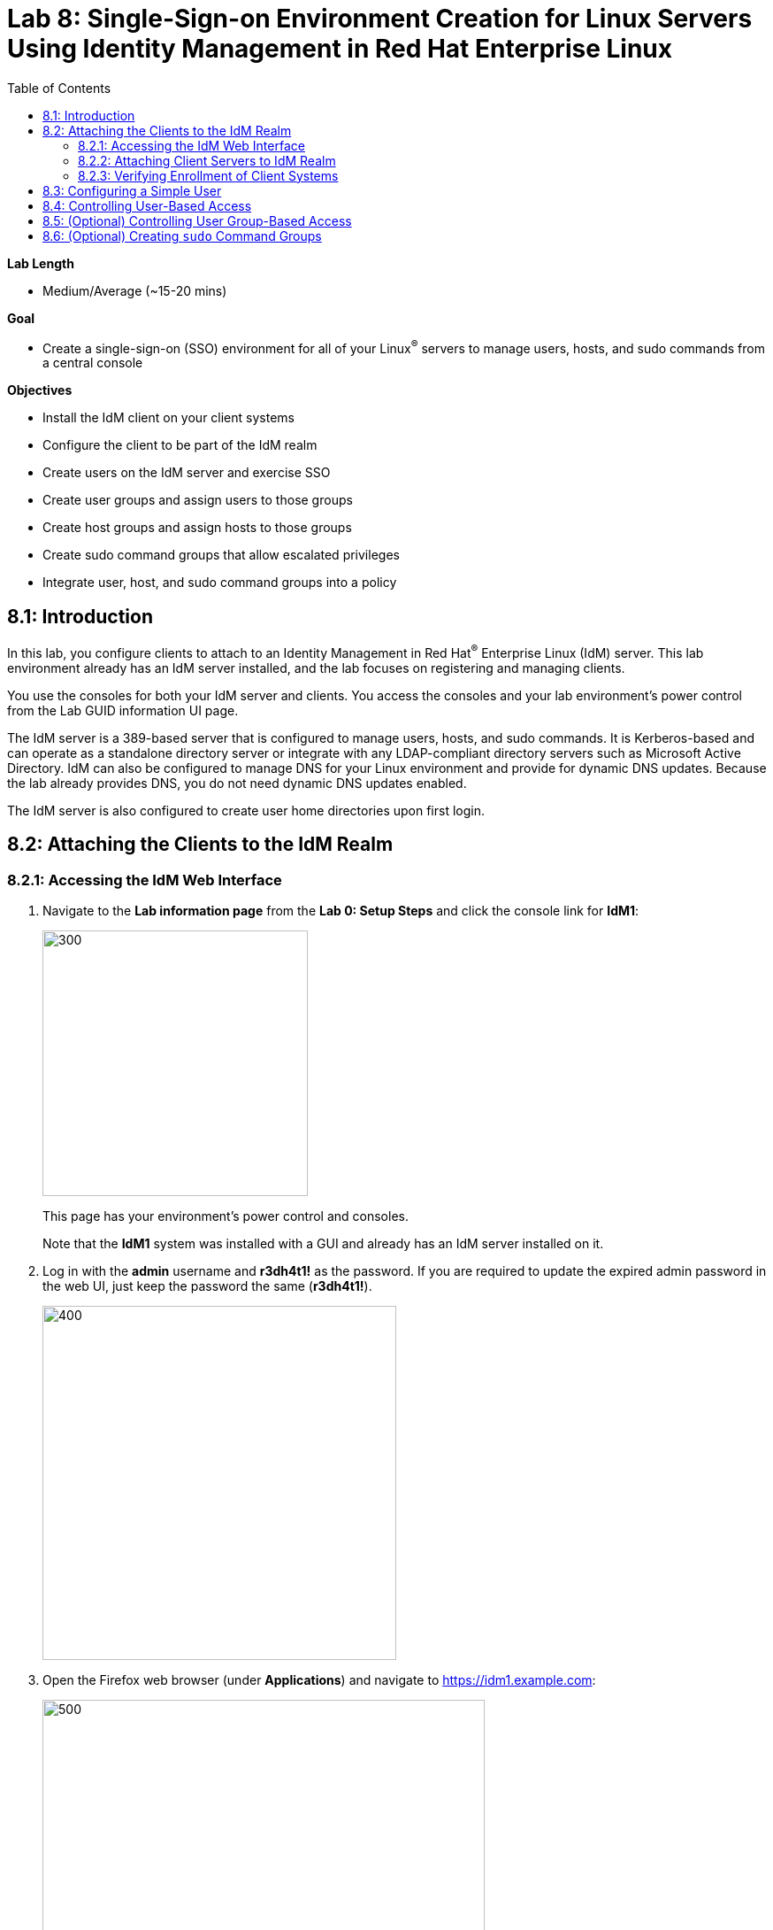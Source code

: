 :toc2:
:linkattrs:

= Lab 8: Single-Sign-on Environment Creation for Linux Servers Using Identity Management in Red Hat Enterprise Linux

.*Lab Length*
* Medium/Average (~15-20 mins)

.*Goal*
* Create a single-sign-on (SSO) environment for all of your Linux^(R)^ servers to manage users, hosts, and sudo commands from a central console

.*Objectives*
* Install the IdM client on your client systems
* Configure the client to be part of the IdM realm
* Create users on the IdM server and exercise SSO
* Create user groups and assign users to those groups
* Create host groups and assign hosts to those groups
* Create sudo command groups that allow escalated privileges
* Integrate user, host, and sudo command groups into a policy

== 8.1: Introduction

In this lab, you configure clients to attach to an Identity Management in Red Hat^(R)^ Enterprise Linux (IdM) server. This lab environment already has an IdM server installed, and the lab focuses on registering and managing clients.

You use the consoles for both your IdM server and clients. You access the consoles and your lab environment's power control from the Lab GUID information UI page.

The IdM server is a 389-based server that is configured to manage users, hosts, and sudo commands. It is Kerberos-based and can operate as a standalone directory server or integrate with any LDAP-compliant directory servers such as Microsoft Active Directory. IdM can also be configured to manage DNS for your Linux environment and provide for dynamic DNS updates. Because the lab already provides DNS, you do not need dynamic DNS updates enabled.

The IdM server is also configured to create user home directories upon first login.

== 8.2: Attaching the Clients to the IdM Realm

=== 8.2.1: Accessing the IdM Web Interface

. Navigate to the *Lab information page* from the *Lab 0: Setup Steps* and click the console link for *IdM1*:
+
image:images/idm-console.png[300,300]
+
This page has your environment's power control and consoles.
+
Note that the *IdM1* system was installed with a GUI and already has an IdM server installed on it.

. Log in with the *admin* username and *r3dh4t1!* as the password. If you are required to update the expired admin password in the web UI, just keep the password the same (*r3dh4t1!*). 

+
image:images/idm-login.png[400,400]

. Open the Firefox web browser (under *Applications*) and navigate to link:https://idm1.example.com[https://idm1.example.com^]:
+
image:images/idm-initiallogin.png[500,500]
+
This is the UI for the IdM server.

. Log in as *admin* with *r3dh4t1!* as the password, and examine the interface.
+
You revisit this IdM server GUI later in this exercise.

=== 8.2.2: Attaching Client Servers to IdM Realm

In this section, you attach the *idm2.example.com* and *idm3.example.com* client servers to the IdM realm. (The `ipa-client` package is already installed for your convenience.) Then you log in to *idm2* and *idm3* and configure the clients.

. Navigate to the lab GUID information UI page again and click the console links for *IdM2* and *IdM3*:
+
image:images/idm2-console.png[200,200]
image:images/idm3-console.png[200,200]

. Log in to *IdM2* as *root* with *r3dh4t1!* as the password.

. In the console window for *IdM2*, install the IdM client and configure the client to be part of the IdM realm:
+
----
[root@idm2 ~]# ipa-client-install --mkhomedir --no-ntp
----
+
`--mkhomedir` causes a user home directory to be created upon first login.
+
`--no-ntp` indicates that the lab is using `chronyd` to synchronize time.

+
[TIP]
====
In a production environment, you may want to mount home directories remotely so that there are no user accounts or home directories on your servers.
====

. Enter the following responses for the installation and configuration of your IdM client:
* Provide the domain name of your IPA server: *example.com*
* Provide your IPA server name: *idm1.example.com*
* Proceed with fixed values and no DNS discovery? *yes*
* Continue to configure the system with these values? *yes*
* User authorized to enroll computers: *admin*
* Password for *admin@EXAMPLE.COM*: *r3dh4t1!*
+
[NOTE]
====
If using IdM with embedded DNS, all of the parameters and input are auto-discovered and simply require confirmation.
====

. Repeat the previous steps to install and configure the IdM client on *IdM3*, logging in as *root* with *r3dh4t1!* as the password.

=== 8.2.3: Verifying Enrollment of Client Systems

Your systems are now configured and enrolled in the IdM realm. In this section, you verify enrollment of the two client systems.

. Navigate back to *IdM1*.
+
If you need to log in again, the password for the administrator is *r3dh4t1!*.

. If your Firefox web browser is closed, open it again and, if you are not already there, navigate to link:https://idm1.example.com[https://idm1.example.com^].

. Navigate to the *Identity* -> *Hosts* tab.
+
Note that both of your client systems, *idm2.example.com* and *idm3.example.com* (in addition to the IdM server, *idm1.example.com*) display as *Enrolled*:
+
image:images/idm-01-hosts.png[700,700]

== 8.3: Configuring a Simple User

In this section, you create a user and exercise SSO.

.  Navigate back to the *IdM1* console.
+
If you need to log in again, the password for the administrator is *r3dh4t1!*.

. Open the Firefox web browser and navigate to link:https://idm1.example.com[https://idm1.example.com^] (if you are not already there).

. Navigate to the *Identity* -> *Users* tab and click *+Add*:
+
image:images/idm-02-user1.png[500,500]

. Complete the form with the following information:

* *User login*: *user1*
* *First name*: *User*
* *Last name*: *One*
* *New Password*: *password* (initial password that must be changed on first logon)
* *Verify Password*: *password*
+
image:images/idm-03-user1.png[500,500]
+
You do not need to fill in the other items on this form (such as *Class* and *GID*).

. When you finish completing the form, click *Add*:
+
image:images/idm-04-user1.png[500,500]

. Navigate to the *Policy* -> *Host-Based-Access Control* -> *HBAC Rules* tab:
+
image:images/idm-host-based-access-control.png[700,700]
+
[NOTE]
====
The default *allow_all* policy allows access to all users and all hosts. This is something that you delete shortly, but is useful for testing for now.
====

. Navigate back to the console for *IdM2* (*idm2.example.com*), and if you are still logged in as *root*, type *exit*, and then log in as *user1* with the *password* password.

. When prompted, change your initial password to any new password that you can easily remember.
+
A home directory is automatically created for *user1*.

. From the command line, verify that this local *user1* account does not exist in `/etc/passwd`:
+
----
[user1@idm2 ~]$ grep user1 /etc/passwd
[user1@idm2 ~]$ exit
----
+
This is because IdM caches credentials locally in the System Security Services Daemon (SSSD).

== 8.4: Controlling User-Based Access

In this section, you allow and then restrict access to hosts by specific users.

.  Navigate back to the *IdM1* console.
+
If you need to log in again, the password for the administrator is *r3dh4t1!*.

. Open the Firefox web browser and, if not already there, navigate to link:https://idm1.example.com[https://idm1.example.com^].

. Navigate to the *Policy* -> *Host-Based-Access-Control* -> *HBAC Rules* tab.

. For the HBAC rule name, select *allow_all* and click *Disable* on the right, then click *Ok*:
+
image:images/idm-05-policy.png[700,700]
+
The Kerberos ticket that you are currently holding may continue to allow and disallow access to a resource after you make a change to a resource on the IdM server. As a result, you must clear the cache for *IdM2* and *IdM3*.
+
While there are ways to configure the cache for your specific needs, a quick way to clear the SSSD cache is as the *root* user. After clearing the cache, you can no longer log in.

. Stop the SSSD service, clear the cache, and restart the service on *IdM2* as the *root* user--logging back in to *IdM2* as *root* if necessary (using the password *r3dh4t1!*):
+
----
[root@idm2 ~]$ systemctl stop sssd.service
[root@idm2 ~]$ sss_cache -E
[root@idm2 ~]$ systemctl start sssd.service
----

. Clear the cache for *IdM3* as well by repeating the previous step on *IdM3*.

. On the right, click *+Add* to create a new rule that allows you access to a specific server, using any name you want for the rule--for example, *my_hbac_rule*.

. Click *Add and Edit* to create and edit your rule:
+
image:images/idm-06-policy.png[700,700]

. Under *Who*, click *+Add* on the far right in the *Users* section, then click *Add*:
+
image:images/idm-whoadd.png[700,700]

. Select *user1* and click the *>* button to move *user1* from the *Available Users* section to the *Prospective Users* section to add the user to the policy:
+
image:images/idm-07-policy.png[700,700]

. Under *Accessing*, click *+Add* at the far right:
+
image:images/idm-accessingadd.png[700,700]

. Select *idm2.example.com* and click the *>* button to move *idm2.example.com* from the *Available Hosts* section to the *Prospective Hosts* section, then click *Add* to add it to the policy:
+
image:images/idm-08-policy.png[700,700]

. Under *Via Service*, click *+Add* at the far right:
+
image:images/idm-viaservice.png[700,700]

. Select *login* and *sshd* and click the *>* button to move them from the *Available HBAC Services* section to the *Prospective HBAC Services* section, then click *Add* to add them to the policy:

+
image:images/idm-09-policy.png[700,700]

. Attempt to log in to the *IdM2* server as *user1* with the password that you set previously.
+
Expect to be able to successfully log in as *user1* on *IdM2* because the policy that you just created allows both login and SSH for *user1* on *idm2.example.com*.

. Attempt to log in to the *IdM3* server as *user1* with the password that you set previously.
+
Expect to be restricted from logging in to *IdM3* with a *Permission denied* error because this server is not in the policy that you created previously.

. Log in to *IdM2* from the console as *root* with password *r3dh4t1!*, and execute the following commands to clear the cache:
+
----
[root@idm2 ~]$ systemctl stop sssd.service
[root@idm2 ~]$ sss_cache -E
[root@idm2 ~]$ systemctl start sssd.service
----

.  Navigate to the *Policy* -> *Host-Based Access Control* -> *HBAC Rules* tab, select *my_hbac_rule* and click *Disable* on the far right to disable the policy:
+
image:images/idm-disablepolicy.png[700,700]+
+
The system is ready for the next section.

== 8.5: (Optional) Controlling User Group-Based Access

In this section, you restrict access to hosts by user group.

. Navigate back to the *IdM1* console.
+
If you need to log in again, the password for the administrator is *r3dh4t1!*.

. Open the Firefox web browser and, if you are not already there, navigate to link:https://idm1.example.com[https://idm1.example.com^].

. Navigate to the *Identity* -> *Groups* tab, select *User Groups* on the left under *Group categories*, and click *+Add* to add a group:
+
image:images/idm-usergroups.png[700,700]

. Provide a user group name (for example, *my_user_group*), then click *Add and Edit*:
+
image:images/idm-10-group.png[700,700]

. Click *+Add* to add a user to your user group:
+
image:images/idm-add.png[700,700]

. Select *user1* and click the *>* button to move it from the *Available User login* section to the *Prospective User login* section, then click *Add* it to your user group:
+
image:images/idm-11-group.png[700,700]

. Navigate to the *Identity* -> *Groups* -> *Host Groups* tab and click *+Add*:
+
image:images/idm-hostgroups.png[700,700]

. Enter a host group name (for example, *my_host_group*) and click *Add and Edit button*:
+
image:images/idm-12-group.png[700,700]

. Click *+Add* on the *Host Group* page:
+
image:images/idm-add-my-hostgroup.png[700,700]

. Select *idm3.example.com* and click the *>* button to move it from the *Available Host name* section to the *Prospective Host name* section, then click *Add* to add this host into your host group:
+
image:images/idm-13-group.png[700,700]

. Navigate to the *Policy -> Host-Based-Access-Control -> HBAC Rules* tab and click *+Add*:
+
image:images/idm-host-based-access-control-add.png[700,700]

. Give the new HBAC rule a name (for example, *my_group_hbac*), then click *Add and Edit*:

+
image:images/idm-14-hbac.png[700,700]

. Under the *Who* section, select your user group, click *+Add*, then move your user group from the *Available User Groups* section into the *Prospective User Groups* section and click *Add*:
+
image:images/idm-usergroup-add.png[700,700]
image:images/idm-add-user-groups-into-hbac.png[700,700]

. Under the *Accessing* section, select your host group, click *+Add*, then move your host group from the *Available Host Groups* section to the *Prospective Host Groups* section and click *Add*:
+
image:images/idm-accessing-hostgroup.png[700,700]
image:images/idm-add-hostgroup-hbac.png[700,700]

. Under the *Via Service* section, click *+Add* next to *Services*, then select *login* and *sshd* under *Available HBAC Services* and move them to *Prospective HBAC Services*:
+
image:images/idm-viaservice-add.png[700,700]
image:images/idm-addservice-hbac.png[700,700]

. Return to the *IdM3* console and log in as *user1* with the password that you set.
+
Expect to be able to log in to this server because it is specified in the your group HBAC policy that you created in this section.

. Navigate to your *IdM2* console and login as *user1* with the password that you set.
+
Expect to be restricted from logging in to *IdM2* with a *Permission Denied* error because *IdM2* is not in your group HBAC policy that you created in this exercise.

. Return to the *IdM3* console where you successfully logged in, log into *IdM3* as *root* using *r3dh4t1!* as the password, and execute the commands below to clear the cache:
+
----
[root@idm3 ~]$ systemctl stop sssd.service
[root@idm3 ~]$ sss_cache -E
[root@idm3 ~]$ systemctl start sssd.service
----

. Do not disable the policy because you are going to add to it in the next step.

== 8.6: (Optional) Creating `sudo` Command Groups

Grouping users and hosts allows you to move users into and out of groups, thereby inheriting and disinheriting access. In this section, where you create sudo command groups, you witness the clear advantage of using this method.

Rather than creating service accounts with shared passwords for a group of administrators, you can do the following:

* Add a user to a user group
* That user inherits access to a specific group of hosts
* That user also inherits escalated privileges required to perform their role on those hosts
* That user’s activity is logged centrally

This section expands on the previous section by adding a sudo command group to the existing policy.  Therefore, in addition to having access to specific hosts, the users in the group are also granted escalated privileges. To simplify the lab, you create a sudo command group with one command in it--the ability to execute `yum`.

. Before adding this to the policy, log in to a server that your user (*user1*) has access to (*IdM3*) from the previous step to verify that you do not have access to escalate and run `yum`:
+
----
[user1@idm3 ~]# sudo yum update
----
+
Use the password that you set earlier for this user.

. Even though you type in the password that you set for *user1*, you get a *Sorry, try again* error. After three attempts, you are prevented from trying further.

.  Navigate back to the *IdM1* console.
+
If you need to log in again, the password for the administrator is *r3dh4t1!*.

. Open the Firefox web browser and navigate to link:https://idm1.example.com[https://idm1.example.com^].

. Navigate to the *Policy -> Sudo* tab and select *Sudo Commands*:
+
image:images/idm-sudo-commands.png[700,700]

. On the far right, click *+Add* to add a command:
+
image:images/idm-sudo-add.png[700,700]

. For the sudo command, enter */usr/bin/yum*, then click *Add and Edit*:
+
image:images/idm-15-sudo.png[700,700]

. From the *Sudo* menu, select *Sudo Command Groups* and click *+Add* at the far right to create a group:
+
image:images/idm-sudo-command-group.png[700,700]

. Create a new group by providing a *Sudo Command Group* name (for example, *my_sudo_group*), then click *Add and Edit*:
+
image:images/idm-16-sudo.png[700,700]

. Click *+Add* and add the `/usr/bin/yum` command from the previous step from the *Available Sudo Command* section to the *Prospective Sudo Command* section, then click *Add*:
+
image:images/idm-17-sudo.png[700,700]

. Select *Sudo Rules* from the *Sudo* menu, then click *+Add* on the right to create a new rule:
+
image:images/idm-add-sudo-rules.png[700,700]

. Enter a sudo *Rule name* (for example, *my_sudo_rule*), then click *Add and Edit*:
+
image:images/idm-18-sudo.png[700,700]

. In the *Who* section, add your user group under *User Groups*, then click *+Add*:
+
image:images/idm-whoadd2.png[1000,1000]

. From the list of *Available User Groups*, select *my_user_group* and click the *>* button to add it to the *Prospective User Groups*, then click *Add*:
+
image:images/idm-addmyusergroup.png[500,500]

. Add your host group under *Access this host -> Host Groups*, then click *+Add*:
+
image:images/idm-add-host-group.png[700,700]
image:images/idm-add-to-my-host-group.png[700,700]

. In the *Run Commands* section, add your sudo group (*my_sudo_group* in this example) under *Sudo Allow Command Groups* and then click *+Add*:
+
image:images/idm-sudo-command.png[700,700]
image:images/idm-add-sudo-commands.png[700,700]

. Navigate to *Policy -> Host Based Access Control -> HBAC Rules*:
+
image:images/idm-hbac.png[300,300]

. Click the *my_group_hbac* rule that you created earlier:

. Navigate to *Via Service* and click *+Add* in the *Services* section.

. From the list of *Available* *HBAC Services*, select *sudo* and click the *>* button to add it to *Prospective* *HBAC Services*:
+
image:images/idm-viaservice-add.png[800,800]
image:images/idm-19-sudo.png[700,700]
+
Expect to see *sudo* as a service in addition to *logon* and *SSHD*.

. Make sure that you are logged out as *user1* on *IdM3*, then log in again as *root* and clear the cache:
+
----
[root@idm2 ~]$ systemctl stop sssd.service
[root@idm2 ~]$ sss_cache -E
[root@idm2 ~]$ systemctl start sssd.service
----
+
The Kerberos ticket held by *user1* may not be updated with the change to the rules that you just made.

. Using the password for this user that you set earlier, log in again to the server that your user (*user1*) has access to (*IdM3*), and verify that you have access to escalate, by running `yum`:
+
----
[user1@idm3 ~]# sudo yum update
----
+
[NOTE]
====
You can simplify this by adding a user and a command rather than a user group and command group. However, this lab attempts to illustrate how you can group users, hosts, and sudo commands into one policy, which allows you to add and remove users that inherit and disinherit access, respectively.
====

<<top>>

link:README.adoc#table-of-contents[ Table of Contents^] | link:lab9_GPG.adoc[Lab 9: GNU Privacy Guard^]

